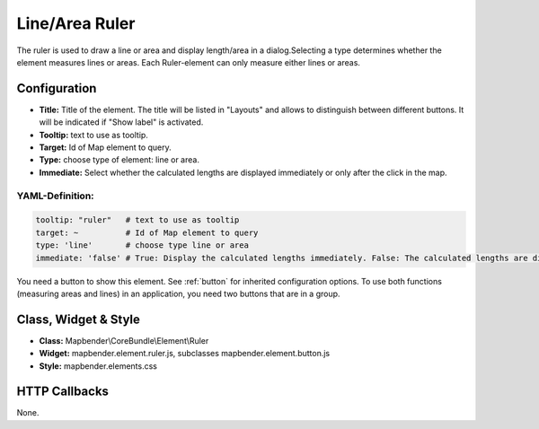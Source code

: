 .. _ruler:

Line/Area Ruler
***************

The ruler is used to draw a line or area and display length/area in a dialog.Selecting a type determines whether the element measures lines or areas. Each Ruler-element can only measure either lines or areas.

.. image:: ../../../figures/ruler.jpg
     :scale: 80

Configuration
=============

.. image:: ../../../figures/ruler_configuration.jpg
     :scale: 80

* **Title:** Title of the element. The title will be listed in "Layouts" and allows to distinguish between different buttons. It will be indicated if "Show label" is activated.
* **Tooltip:** text to use as tooltip.
* **Target:** Id of Map element to query.
* **Type:** choose type of element: line or area.
* **Immediate:** Select whether the calculated lengths are displayed immediately or only after the click in the map.

YAML-Definition:
----------------

.. code-block:: yaml

   tooltip: "ruler"   # text to use as tooltip
   target: ~          # Id of Map element to query
   type: 'line'       # choose type line or area
   immediate: 'false' # True: Display the calculated lengths immediately. False: The calculated lengths are displayed only after clicking. Default: False.


You need a button to show this element. See :ref:`button` for inherited configuration options.
To use both functions (measuring areas and lines) in an application, you need two buttons that are in a group.

Class, Widget & Style
=====================

* **Class:** Mapbender\\CoreBundle\\Element\\Ruler
* **Widget:** mapbender.element.ruler.js, subclasses mapbender.element.button.js
* **Style:** mapbender.elements.css

HTTP Callbacks
==============

None.
